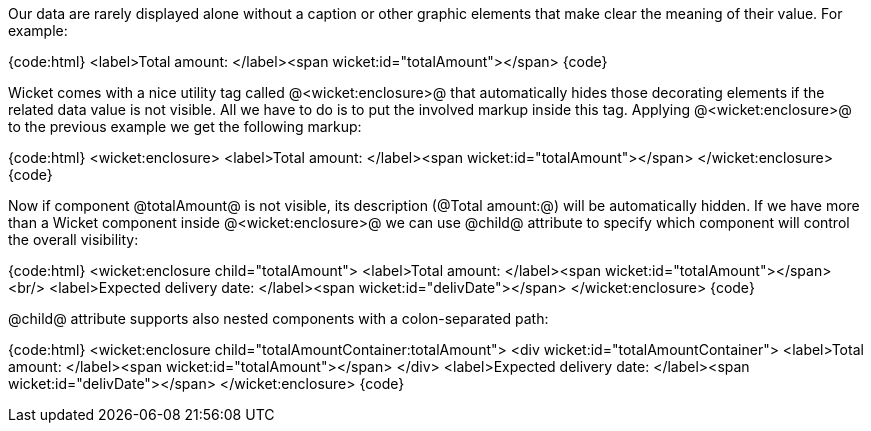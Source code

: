 Our data are rarely displayed alone without a caption or other graphic elements that make clear the meaning of their value. For example:

{code:html}
<label>Total amount: </label><span wicket:id="totalAmount"></span>
{code}

Wicket comes with a nice utility tag called @<wicket:enclosure>@ that automatically hides those decorating elements if the related data value is not visible. All we have to do is to put the involved markup inside this tag. Applying @<wicket:enclosure>@ to the previous example we get the following markup:

{code:html}
<wicket:enclosure> 
    <label>Total amount: </label><span wicket:id="totalAmount"></span>
</wicket:enclosure>
{code}

Now if component @totalAmount@ is not visible, its description (@Total amount:@) will be automatically hidden. If we have more than a Wicket component inside @<wicket:enclosure>@ we can use @child@ attribute to specify which component will control the overall visibility:

{code:html}
<wicket:enclosure child="totalAmount"> 
    <label>Total amount: </label><span wicket:id="totalAmount"></span><br/>
	<label>Expected delivery date: </label><span wicket:id="delivDate"></span>
</wicket:enclosure>
{code}

@child@ attribute supports also nested components with a colon-separated path: 

{code:html}
<wicket:enclosure child="totalAmountContainer:totalAmount"> 
    <div wicket:id="totalAmountContainer">
		<label>Total amount: </label><span wicket:id="totalAmount"></span>
    </div>
    <label>Expected delivery date: </label><span wicket:id="delivDate"></span>
</wicket:enclosure>
{code}
